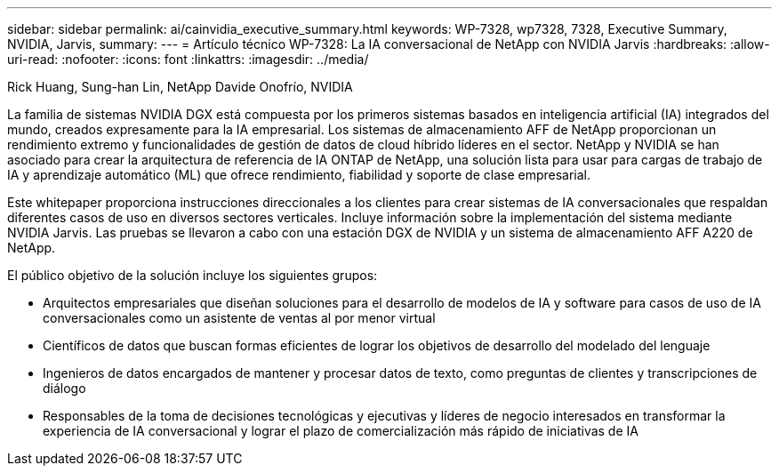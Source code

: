 ---
sidebar: sidebar 
permalink: ai/cainvidia_executive_summary.html 
keywords: WP-7328, wp7328, 7328, Executive Summary, NVIDIA, Jarvis, 
summary:  
---
= Artículo técnico WP-7328: La IA conversacional de NetApp con NVIDIA Jarvis
:hardbreaks:
:allow-uri-read: 
:nofooter: 
:icons: font
:linkattrs: 
:imagesdir: ../media/


Rick Huang, Sung-han Lin, NetApp Davide Onofrío, NVIDIA

[role="lead"]
La familia de sistemas NVIDIA DGX está compuesta por los primeros sistemas basados en inteligencia artificial (IA) integrados del mundo, creados expresamente para la IA empresarial. Los sistemas de almacenamiento AFF de NetApp proporcionan un rendimiento extremo y funcionalidades de gestión de datos de cloud híbrido líderes en el sector. NetApp y NVIDIA se han asociado para crear la arquitectura de referencia de IA ONTAP de NetApp, una solución lista para usar para cargas de trabajo de IA y aprendizaje automático (ML) que ofrece rendimiento, fiabilidad y soporte de clase empresarial.

Este whitepaper proporciona instrucciones direccionales a los clientes para crear sistemas de IA conversacionales que respaldan diferentes casos de uso en diversos sectores verticales. Incluye información sobre la implementación del sistema mediante NVIDIA Jarvis. Las pruebas se llevaron a cabo con una estación DGX de NVIDIA y un sistema de almacenamiento AFF A220 de NetApp.

El público objetivo de la solución incluye los siguientes grupos:

* Arquitectos empresariales que diseñan soluciones para el desarrollo de modelos de IA y software para casos de uso de IA conversacionales como un asistente de ventas al por menor virtual
* Científicos de datos que buscan formas eficientes de lograr los objetivos de desarrollo del modelado del lenguaje
* Ingenieros de datos encargados de mantener y procesar datos de texto, como preguntas de clientes y transcripciones de diálogo
* Responsables de la toma de decisiones tecnológicas y ejecutivas y líderes de negocio interesados en transformar la experiencia de IA conversacional y lograr el plazo de comercialización más rápido de iniciativas de IA

